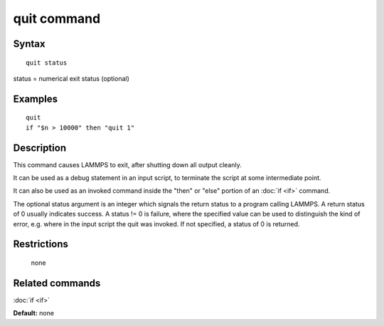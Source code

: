 .. index:: quit

quit command
============

Syntax
""""""

.. parsed-literal::

   quit status

status = numerical exit status (optional)

Examples
""""""""

.. parsed-literal::

   quit
   if "$n > 10000" then "quit 1"

Description
"""""""""""

This command causes LAMMPS to exit, after shutting down all output
cleanly.

It can be used as a debug statement in an input script, to terminate
the script at some intermediate point.

It can also be used as an invoked command inside the "then" or "else"
portion of an :doc:`if <if>` command.

The optional status argument is an integer which signals the return
status to a program calling LAMMPS.  A return status of 0 usually
indicates success.  A status != 0 is failure, where the specified
value can be used to distinguish the kind of error, e.g. where in the
input script the quit was invoked.  If not specified, a status of 0 is
returned.

Restrictions
""""""""""""
 none

Related commands
""""""""""""""""

:doc:`if <if>`

**Default:** none
